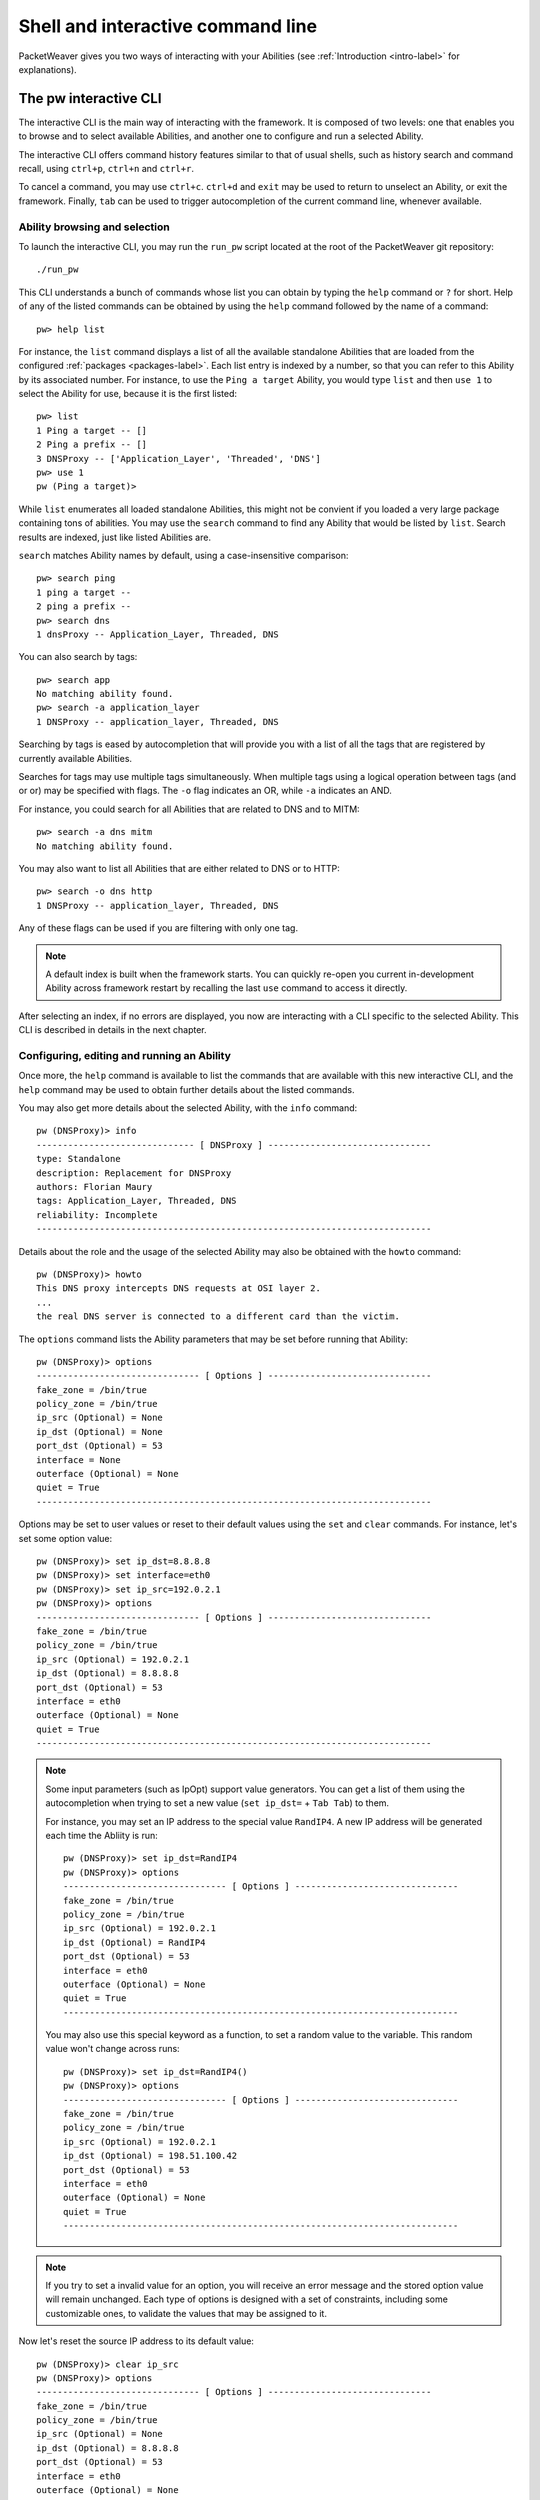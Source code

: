 Shell and interactive command line
==================================

PacketWeaver gives you two ways of interacting with your Abilities (see :ref:`Introduction <intro-label>` for explanations).

The pw interactive CLI
----------------------

The interactive CLI is the main way of interacting with the framework. It is
composed of two levels: one that enables you to browse and to select available
Abilities, and another one to configure and run a selected Ability.

The interactive CLI offers command history features similar to that of usual
shells, such as history search and command recall, using ``ctrl+p``, ``ctrl+n``
and ``ctrl+r``.

To cancel a command, you may use ``ctrl+c``. ``ctrl+d`` and ``exit`` may be
used to return to unselect an Ability, or exit the framework. Finally, ``tab``
can be used to trigger autocompletion of the current command line, whenever
available.

.. _shell-interface-lvl1-label:

Ability browsing and selection
^^^^^^^^^^^^^^^^^^^^^^^^^^^^^^

To launch the interactive CLI, you may run the ``run_pw`` script located at the
root of the PacketWeaver git repository::

    ./run_pw

This CLI understands a bunch of commands whose list you can obtain by typing
the ``help`` command or ``?`` for short. Help of any of the listed commands can
be obtained by using the ``help`` command followed by the name of a command::

    pw> help list

For instance, the ``list`` command displays a list of all the available standalone
Abilities that are loaded from the configured :ref:`packages <packages-label>`.
Each list entry is indexed by a number, so that you can refer to this Ability
by its associated number. For instance, to use the ``Ping a target`` Ability,
you would type ``list`` and then ``use 1`` to select the Ability for use,
because it is the first listed::

    pw> list
    1 Ping a target -- []
    2 Ping a prefix -- []
    3 DNSProxy -- ['Application_Layer', 'Threaded', 'DNS']
    pw> use 1
    pw (Ping a target)>

While ``list`` enumerates all loaded standalone Abilities, this might not be
convient if you loaded a very large package containing tons of abilities. You
may use the ``search`` command to find any Ability that would be listed by
``list``. Search results are indexed, just like listed Abilities are.

``search`` matches Ability names by default, using a case-insensitive
comparison::

    pw> search ping
    1 ping a target -- 
    2 ping a prefix -- 
    pw> search dns
    1 dnsProxy -- Application_Layer, Threaded, DNS

You can also search by tags::

    pw> search app
    No matching ability found.
    pw> search -a application_layer
    1 DNSProxy -- application_layer, Threaded, DNS

Searching by tags is eased by autocompletion that will provide you with a list
of all the tags that are registered by currently available Abilities.

Searches for tags may use multiple tags simultaneously. When multiple tags using a logical operation
between tags (and or or) may be specified with flags. The ``-o`` flag
indicates an OR, while ``-a`` indicates an AND.

For instance, you could search for all Abilities that are related to DNS and to MITM::
    
    pw> search -a dns mitm
    No matching ability found.

You may also want to list all Abilities that are either related to DNS or to HTTP:: 

    pw> search -o dns http
    1 DNSProxy -- application_layer, Threaded, DNS

Any of these flags can be used if you are filtering with only one tag.

.. note::
    A default index is built when the framework starts. You can quickly re-open you current in-development Ability across
    framework restart by recalling the last ``use`` command to access it directly.

.. note:

    If an ability appear in red in the list, it means that one or more prerequisites to
    run this Ability are missing. You may try to select that Ability in order to get
    a list of error messages telling what is what.

After selecting an index, if no errors are displayed, you now are interacting
with a CLI specific to the selected Ability. This CLI is described in details in the next chapter.

.. _shell-interface-lvl2-label:

Configuring, editing and running an Ability
^^^^^^^^^^^^^^^^^^^^^^^^^^^^^^^^^^^^^^^^^^^

Once more, the ``help`` command is available to list the commands that are
available with this new interactive CLI, and the ``help`` command may be used
to obtain further details about the listed commands.

You may also get more details about the selected Ability, with the ``info``
command::

    pw (DNSProxy)> info
    ------------------------------ [ DNSProxy ] -------------------------------
    type: Standalone
    description: Replacement for DNSProxy
    authors: Florian Maury
    tags: Application_Layer, Threaded, DNS
    reliability: Incomplete
    ---------------------------------------------------------------------------


Details about the role and the usage of the selected Ability may also be
obtained with the ``howto`` command::

    pw (DNSProxy)> howto
    This DNS proxy intercepts DNS requests at OSI layer 2. 
    ...
    the real DNS server is connected to a different card than the victim.

The ``options`` command lists the Ability parameters that may be set before
running that Ability::
    
    pw (DNSProxy)> options
    ------------------------------- [ Options ] -------------------------------
    fake_zone = /bin/true
    policy_zone = /bin/true
    ip_src (Optional) = None
    ip_dst (Optional) = None
    port_dst (Optional) = 53
    interface = None
    outerface (Optional) = None
    quiet = True
    ---------------------------------------------------------------------------

Options may be set to user values or reset to their default values using the
``set`` and ``clear`` commands. For instance, let's set some option value::

    pw (DNSProxy)> set ip_dst=8.8.8.8
    pw (DNSProxy)> set interface=eth0
    pw (DNSProxy)> set ip_src=192.0.2.1
    pw (DNSProxy)> options
    ------------------------------- [ Options ] -------------------------------
    fake_zone = /bin/true
    policy_zone = /bin/true
    ip_src (Optional) = 192.0.2.1
    ip_dst (Optional) = 8.8.8.8
    port_dst (Optional) = 53
    interface = eth0
    outerface (Optional) = None
    quiet = True
    ---------------------------------------------------------------------------

.. note::

    Some input parameters (such as IpOpt) support value generators. You can get
    a list of them using the autocompletion when trying to set a new value
    (``set ip_dst=`` + ``Tab Tab``) to them.

    For instance, you may set an IP address to the special value ``RandIP4``. A
    new IP address will be generated each time the Abliity is run::
    
        pw (DNSProxy)> set ip_dst=RandIP4
        pw (DNSProxy)> options
        ------------------------------- [ Options ] -------------------------------
        fake_zone = /bin/true
        policy_zone = /bin/true
        ip_src (Optional) = 192.0.2.1
        ip_dst (Optional) = RandIP4
        port_dst (Optional) = 53
        interface = eth0
        outerface (Optional) = None
        quiet = True
        ---------------------------------------------------------------------------
        
    You may also use this special keyword as a function, to set a random value
    to the variable. This random value won't change across runs::

        pw (DNSProxy)> set ip_dst=RandIP4()
        pw (DNSProxy)> options
        ------------------------------- [ Options ] -------------------------------
        fake_zone = /bin/true
        policy_zone = /bin/true
        ip_src (Optional) = 192.0.2.1
        ip_dst (Optional) = 198.51.100.42
        port_dst (Optional) = 53
        interface = eth0
        outerface (Optional) = None
        quiet = True
        ---------------------------------------------------------------------------

.. note::

    If you try to set a invalid value for an option, you will receive an error
    message and the stored option value will remain unchanged. Each type of options
    is designed with a set of constraints, including some customizable ones, to
    validate the values that may be assigned to it.


Now let's reset the source IP address to its default value::

    pw (DNSProxy)> clear ip_src
    pw (DNSProxy)> options
    ------------------------------- [ Options ] -------------------------------
    fake_zone = /bin/true
    policy_zone = /bin/true
    ip_src (Optional) = None
    ip_dst (Optional) = 8.8.8.8
    port_dst (Optional) = 53
    interface = eth0
    outerface (Optional) = None
    quiet = True
    ---------------------------------------------------------------------------

Now let's reset all options to their default value::

    pw (DNSProxy)> clear
    pw (DNSProxy)> options
    ------------------------------- [ Options ] -------------------------------
    fake_zone = /bin/true
    policy_zone = /bin/true
    ip_src (Optional) = None
    ip_dst (Optional) = None
    port_dst (Optional) = 53
    interface = None
    outerface (Optional) = None
    quiet = True
    ---------------------------------------------------------------------------

Once you and your options are all set, you may run the Ability with the ``run``
command::

    pw (DNSProxy)> run

Abilities may run until they are done with their tasks. In that case,
they will give back control to the CLI once they terminated. Other Abilities
may start some services and are designed to run until interrupted by the SIGINT
signal (ctrl+c). Of course, you may interrupt any running Ability, in case it
went into an infinite loop of sorts, with the same key sequence.

If you are satisfied by the results of the Ability that you just run, you
may want to save the parameter values that you used. This enables you to reload
them, during a future session of PacketWeaver, or to back them up for a future
audit report, for instance.

To save the current parameter values, you may use the ``save`` command::

    pw (DNSProxy)> save /path/to/file.ini

To reload them, you may use the ``load`` command::

    pw (DNSProxy)> load /path/to/file.ini

At some point, you may feel the need to make some minor code adjustments in the
Ability you are about to run (e.g. a bug fix...). You don't need to exit
PacketWeaver for this.  The ``editor`` command will open the source code file
of the selected Ability and of all other Abilities that take part in the
selected Ability operations. Which source code editor is run is configured
within PacketWeaver :ref:`configuration <configuration-label>` file.

Finally, once configured you may ask of PacketWeaver to automatically generate
a shell command line that will run this Ability with the current configuration
from shell::

    pw (DNSProxy)> cmd
    export PW_OPT_FAKE_ZONE='/bin/true'
    export PW_OPT_POLICY_ZONE='/bin/true'
    export PW_OPT_IP_SRC='None'
    export PW_OPT_IP_DST='None'
    export PW_OPT_PORT_DST='53'
    export PW_OPT_INTERFACE='None'
    export PW_OPT_OUTERFACE='None'
    export PW_OPT_QUIET='True'
    export PYTHONPATH='/opt/pw/pw/packetweaver:/usr/local/lib/python2.7/dist-packages/python_twitter-1.0-py2.7.egg:/usr/local/lib/python2.7/dist-packages/oauth2-1.5.211-py2.7.egg:/usr/local/lib/python2.7/dist-packages/pympress-0.3-py2.7.egg:/opt/pw/pw:/usr/lib/python2.7:/usr/lib/python2.7/plat-x86_64-linux-gnu:/usr/lib/python2.7/lib-tk:/usr/lib/python2.7/lib-old:/usr/lib/python2.7/lib-dynload:/usr/local/lib/python2.7/dist-packages:/usr/lib/python2.7/dist-packages:/usr/lib/python2.7/dist-packages/PILcompat:/usr/lib/python2.7/dist-packages/gst-0.10:/usr/lib/python2.7/dist-packages/gtk-2.0:/usr/lib/python2.7/dist-packages/ubuntu-sso-client:/usr/lib/python2.7/dist-packages/ubuntuone-client:/usr/lib/python2.7/dist-packages/ubuntuone-couch:/usr/lib/python2.7/dist-packages/ubuntuone-storage-protocol:/opt/pw/scapy'
    python /opt/pw/pw/packetweaver/pw.py use -p base -a DNSProxy --fake_zone=${PW_OPT_FAKE_ZONE} --policy_zone=${PW_OPT_POLICY_ZONE} --ip_src=${PW_OPT_IP_SRC} --ip_dst=${PW_OPT_IP_DST} --port_dst=${PW_OPT_PORT_DST} --interface=${PW_OPT_INTERFACE} --outerface=${PW_OPT_OUTERFACE} --quiet=${PW_OPT_QUIET}

This command line can be copy/pasted in a shell console to start the ability with these options.

.. warning:: This command line generation is experimental and might quickly evolve.

.. note:: You can also use the ``cmd oneline`` option to get a bash oneline command that can be directly tested.
